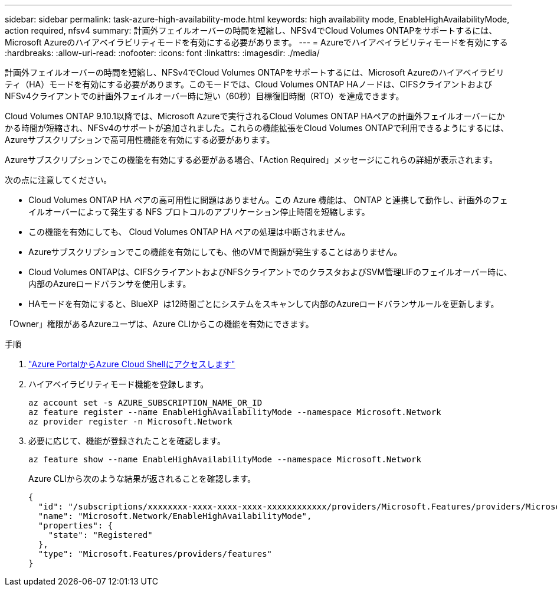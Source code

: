 ---
sidebar: sidebar 
permalink: task-azure-high-availability-mode.html 
keywords: high availability mode, EnableHighAvailabilityMode, action required, nfsv4 
summary: 計画外フェイルオーバーの時間を短縮し、NFSv4でCloud Volumes ONTAPをサポートするには、Microsoft Azureのハイアベイラビリティモードを有効にする必要があります。 
---
= Azureでハイアベイラビリティモードを有効にする
:hardbreaks:
:allow-uri-read: 
:nofooter: 
:icons: font
:linkattrs: 
:imagesdir: ./media/


[role="lead"]
計画外フェイルオーバーの時間を短縮し、NFSv4でCloud Volumes ONTAPをサポートするには、Microsoft Azureのハイアベイラビリティ（HA）モードを有効にする必要があります。このモードでは、Cloud Volumes ONTAP HAノードは、CIFSクライアントおよびNFSv4クライアントでの計画外フェイルオーバー時に短い（60秒）目標復旧時間（RTO）を達成できます。

Cloud Volumes ONTAP 9.10.1以降では、Microsoft Azureで実行されるCloud Volumes ONTAP HAペアの計画外フェイルオーバーにかかる時間が短縮され、NFSv4のサポートが追加されました。これらの機能拡張をCloud Volumes ONTAPで利用できるようにするには、Azureサブスクリプションで高可用性機能を有効にする必要があります。

Azureサブスクリプションでこの機能を有効にする必要がある場合、「Action Required」メッセージにこれらの詳細が表示されます。

次の点に注意してください。

* Cloud Volumes ONTAP HA ペアの高可用性に問題はありません。この Azure 機能は、 ONTAP と連携して動作し、計画外のフェイルオーバーによって発生する NFS プロトコルのアプリケーション停止時間を短縮します。
* この機能を有効にしても、 Cloud Volumes ONTAP HA ペアの処理は中断されません。
* Azureサブスクリプションでこの機能を有効にしても、他のVMで問題が発生することはありません。
* Cloud Volumes ONTAPは、CIFSクライアントおよびNFSクライアントでのクラスタおよびSVM管理LIFのフェイルオーバー時に、内部のAzureロードバランサを使用します。
* HAモードを有効にすると、BlueXP  は12時間ごとにシステムをスキャンして内部のAzureロードバランサルールを更新します。


「Owner」権限があるAzureユーザは、Azure CLIからこの機能を有効にできます。

.手順
. https://docs.microsoft.com/en-us/azure/cloud-shell/quickstart["Azure PortalからAzure Cloud Shellにアクセスします"^]
. ハイアベイラビリティモード機能を登録します。
+
[source, azurecli]
----
az account set -s AZURE_SUBSCRIPTION_NAME_OR_ID
az feature register --name EnableHighAvailabilityMode --namespace Microsoft.Network
az provider register -n Microsoft.Network
----
. 必要に応じて、機能が登録されたことを確認します。
+
[source, azurecli]
----
az feature show --name EnableHighAvailabilityMode --namespace Microsoft.Network
----
+
Azure CLIから次のような結果が返されることを確認します。

+
[listing]
----
{
  "id": "/subscriptions/xxxxxxxx-xxxx-xxxx-xxxx-xxxxxxxxxxxx/providers/Microsoft.Features/providers/Microsoft.Network/features/EnableHighAvailabilityMode",
  "name": "Microsoft.Network/EnableHighAvailabilityMode",
  "properties": {
    "state": "Registered"
  },
  "type": "Microsoft.Features/providers/features"
}
----

